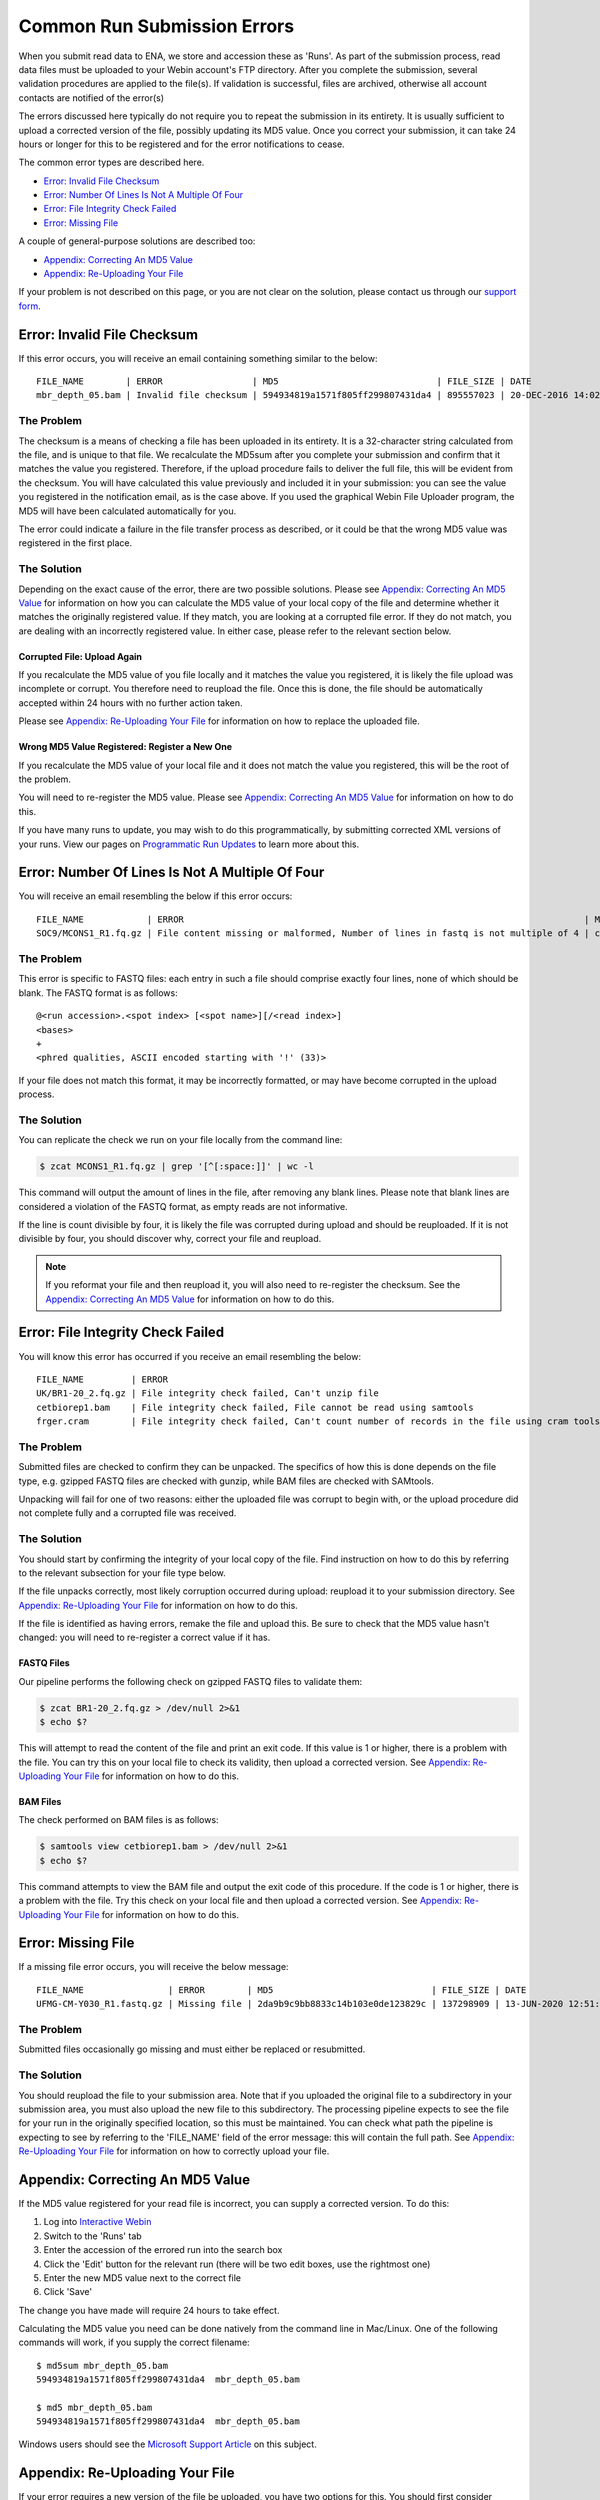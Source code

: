 ============================
Common Run Submission Errors
============================

When you submit read data to ENA, we store and accession these as 'Runs'.
As part of the submission process, read data files must be uploaded to your Webin account's FTP directory.
After you complete the submission, several validation procedures are applied to the file(s).
If validation is successful, files are archived, otherwise all account contacts are notified of the error(s)

The errors discussed here typically do not require you to repeat the submission in its entirety.
It is usually sufficient to upload a corrected version of the file, possibly updating its MD5 value.
Once you correct your submission, it can take 24 hours or longer for this to be registered and for the error
notifications to cease.

The common error types are described here.

- `Error: Invalid File Checksum`_
- `Error: Number Of Lines Is Not A Multiple Of Four`_
- `Error: File Integrity Check Failed`_
- `Error: Missing File`_

A couple of general-purpose solutions are described too:

- `Appendix: Correcting An MD5 Value`_
- `Appendix: Re-Uploading Your File`_

If your problem is not described on this page, or you are not clear on the solution, please contact us through our
`support form <https://www.ebi.ac.uk/ena/browser/support>`_.


Error: Invalid File Checksum
============================

If this error occurs, you will receive an email containing something similar to the below:

::

    FILE_NAME        | ERROR                 | MD5                              | FILE_SIZE | DATE                 | RUN_ID/ANALYSIS_ID
    mbr_depth_05.bam | Invalid file checksum | 594934819a1571f805ff299807431da4 | 895557023 | 20-DEC-2016 14:02:50 | ERR1766300


The Problem
-----------

The checksum is a means of checking a file has been uploaded in its entirety.
It is a 32-character string calculated from the file, and is unique to that file.
We recalculate the MD5sum after you complete your submission and confirm that it matches the value you registered.
Therefore, if the upload procedure fails to deliver the full file, this will be evident from the checksum.
You will have calculated this value previously and included it in your submission: you can see the value you registered
in the notification email, as is the case above.
If you used the graphical Webin File Uploader program, the MD5 will have been calculated automatically for you.

The error could indicate a failure in the file transfer process as described, or it could be that the wrong MD5 value
was registered in the first place.


The Solution
------------

Depending on the exact cause of the error, there are two possible solutions.
Please see `Appendix: Correcting An MD5 Value`_ for information on how you can calculate the MD5 value of your local
copy of the file and determine whether it matches the originally registered value.
If they match, you are looking at a corrupted file error.
If they do not match, you are dealing with an incorrectly registered value.
In either case, please refer to the relevant section below.

Corrupted File: Upload Again
^^^^^^^^^^^^^^^^^^^^^^^^^^^^

If you recalculate the MD5 value of you file locally and it matches the value you registered, it is likely the file
upload was incomplete or corrupt.
You therefore need to reupload the file.
Once this is done, the file should be automatically accepted within 24 hours with no further action taken.

Please see `Appendix: Re-Uploading Your File`_ for information on how to replace the uploaded file.

Wrong MD5 Value Registered: Register a New One
^^^^^^^^^^^^^^^^^^^^^^^^^^^^^^^^^^^^^^^^^^^^^^

If you recalculate the MD5 value of your local file and it does not match the value you registered, this will be the
root of the problem.

You will need to re-register the MD5 value.
Please see `Appendix: Correcting An MD5 Value`_ for information on how to do this.

If you have many runs to update, you may wish to do this programmatically, by submitting corrected XML versions of your runs.
View our pages on `Programmatic Run Updates <../update/metadata/programmatic-read.html>`_ to learn more about this.


Error: Number Of Lines Is Not A Multiple Of Four
================================================

You will receive an email resembling the below if this error occurs:

::

    FILE_NAME            | ERROR                                                                            | MD5                              | FILE_SIZE  | DATE                 | RUN_ID/ANALYSIS_ID
    SOC9/MCONS1_R1.fq.gz | File content missing or malformed, Number of lines in fastq is not multiple of 4 | c2f8455c1a024cfb96a6c91f5d71f534 | 1358349886 | 01-DEC-2016 03:12:35 | ERR1755094


The Problem
-----------

This error is specific to FASTQ files: each entry in such a file should comprise exactly four lines, none of which
should be blank.
The FASTQ format is as follows:

::

    @<run accession>.<spot index> [<spot name>][/<read index>]
    <bases>
    +
    <phred qualities, ASCII encoded starting with '!' (33)>


If your file does not match this format, it may be incorrectly formatted, or may have become corrupted in the upload
process.


The Solution
------------

You can replicate the check we run on your file locally from the command line:

.. code-block:: bash

    $ zcat MCONS1_R1.fq.gz | grep '[^[:space:]]' | wc -l


This command will output the amount of lines in the file, after removing any blank lines.
Please note that blank lines are considered a violation of the FASTQ format, as empty reads are not informative.

If the line is count divisible by four, it is likely the file was corrupted during upload and should be reuploaded.
If it is not divisible by four, you should discover why, correct your file and reupload.

.. note::

    If you reformat your file and then reupload it, you will also need to re-register the checksum.
    See the `Appendix: Correcting An MD5 Value`_ for information on how to do this.


Error: File Integrity Check Failed
==================================

You will know this error has occurred if you receive an email resembling the below:

::

    FILE_NAME         | ERROR                                                                                   | MD5                              | FILE_SIZE  | DATE                 | RUN_ID/ANALYSIS_ID
    UK/BR1-20_2.fq.gz | File integrity check failed, Can't unzip file                                           | ef7e73ed95f64355d7bf7d48636b704f | 3801612790 | 22-DEC-2016 04:08:41 | ERR0757927
    cetbiorep1.bam    | File integrity check failed, File cannot be read using samtools                         | cecfa479356456cb6770986a6141bc44 | 800838646  | 24-MAY-2016 03:02:08 | ERR0332189
    frger.cram        | File integrity check failed, Can't count number of records in the file using cram tools | 807a0f61da013916c1ca5f60b9b42526 | 2347399950 | 11-JAN-2017 14:59:49 | ERR363314


The Problem
-----------

Submitted files are checked to confirm they can be unpacked.
The specifics of how this is done depends on the file type, e.g. gzipped FASTQ files are checked with gunzip, while BAM
files are checked with SAMtools.

Unpacking will fail for one of two reasons: either the uploaded file was corrupt to begin with, or the upload procedure
did not complete fully and a corrupted file was received.


The Solution
------------

You should start by confirming the integrity of your local copy of the file.
Find instruction on how to do this by referring to the relevant subsection for your file type below.

If the file unpacks correctly, most likely corruption occurred during upload: reupload it to your submission directory.
See `Appendix: Re-Uploading Your File`_ for information on how to do this.

If the file is identified as having errors, remake the file and upload this.
Be sure to check that the MD5 value hasn't changed: you will need to re-register a correct value if it has.


FASTQ Files
^^^^^^^^^^^

Our pipeline performs the following check on gzipped FASTQ files to validate them:

.. code-block:: bash

    $ zcat BR1-20_2.fq.gz > /dev/null 2>&1
    $ echo $?

This will attempt to read the content of the file and print an exit code.
If this value is 1 or higher, there is a problem with the file.
You can try this on your local file to check its validity, then upload a corrected version.
See `Appendix: Re-Uploading Your File`_ for information on how to do this.


BAM Files
^^^^^^^^^

The check performed on BAM files is as follows:

.. code-block:: bash

    $ samtools view cetbiorep1.bam > /dev/null 2>&1
    $ echo $?

This command attempts to view the BAM file and output the exit code of this procedure.
If the code is 1 or higher, there is a problem with the file.
Try this check on your local file and then upload a corrected version.
See `Appendix: Re-Uploading Your File`_ for information on how to do this.


Error: Missing File
===================

If a missing file error occurs, you will receive the below message:

::

    FILE_NAME                | ERROR        | MD5                              | FILE_SIZE | DATE                 | RUN_ID/ANALYSIS_ID
    UFMG-CM-Y030_R1.fastq.gz | Missing file | 2da9b9c9bb8833c14b103e0de123829c | 137298909 | 13-JUN-2020 12:51:29 | ERR2299965


The Problem
-----------

Submitted files occasionally go missing and must either be replaced or resubmitted.


The Solution
------------

You should reupload the file to your submission area.
Note that if you uploaded the original file to a subdirectory in your submission area, you must also upload the new
file to this subdirectory.
The processing pipeline expects to see the file for your run in the originally specified location, so this must be
maintained.
You can check what path the pipeline is expecting to see by referring to the 'FILE_NAME' field of the error message:
this will contain the full path.
See `Appendix: Re-Uploading Your File`_ for information on how to correctly upload your file.


Appendix: Correcting An MD5 Value
=================================

If the MD5 value registered for your read file is incorrect, you can supply a corrected version.
To do this:

1. Log into `Interactive Webin <https://www.ebi.ac.uk/ena/submit/sra/>`_
2. Switch to the 'Runs' tab
3. Enter the accession of the errored run into the search box
4. Click the 'Edit' button for the relevant run (there will be two edit boxes, use the rightmost one)
5. Enter the new MD5 value next to the correct file
6. Click 'Save'

The change you have made will require 24 hours to take effect.

Calculating the MD5 value you need can be done natively from the command line in Mac/Linux.
One of the following commands will work, if you supply the correct filename:

::

    $ md5sum mbr_depth_05.bam
    594934819a1571f805ff299807431da4  mbr_depth_05.bam

    $ md5 mbr_depth_05.bam
    594934819a1571f805ff299807431da4  mbr_depth_05.bam


Windows users should see the `Microsoft Support Article <https://support.microsoft.com/en-gb/help/889768/how-to-compute-the-md5-or-sha-1-cryptographic-hash-values-for-a-file>`_ on this subject.


Appendix: Re-Uploading Your File
================================

If your error requires a new version of the file be uploaded, you have two options for this.
You should first consider whether your file was originally uploaded to a sub-directory.
You can tell by referring to the original error message, looking out for the 'FILE_NAME' column.
The below error describes a file which was uploaded to a subdirectory:

::

    FILE_NAME            | ERROR                                                                            | MD5                              | FILE_SIZE  | DATE                 | RUN_ID/ANALYSIS_ID
    SOC9/MCONS1_R1.fq.gz | File content missing or malformed, Number of lines in fastq is not multiple of 4 | c2f8455c1a024cfb96a6c91f5d71f534 | 1358349886 | 01-DEC-2016 03:12:35 | ERR1755094


You can tell this was uploaded to a subdirectory because the actual filename ( MCONS1_R1.fq.gz ) is preceded by a
directory name and a '/' character ( SOC9/ ).
The replacement file must be uploaded to this same subdirectory, as this is where the processing pipeline expects to
find it.
Having determined this, refer to the relevant section below.

In either case, you may need to update the MD5 value if the originally registered value was correct for the originally
uploaded file.
If you need to update the MD5 value, please refer to `Appendix: Correcting An MD5 Value`_.

If Your File Is Not In A Subdirectory
-------------------------------------

Please view our guidance on the `Webin File Uploader <https://ena-docs.readthedocs.io/en/latest/submit/fileprep/upload.html#using-webin-file-uploader>`_.
This will conveniently allow you to upload your file to the top level of your submission directory.


If Your File Is In A Subdirectory
----------------------------------

You will need to upload your file using `FTP Client <https://ena-docs.readthedocs.io/en/latest/submit/fileprep/upload.html#general-instructions-for-uploading-files-using-ftp-client>`_.
There are various options for doing this, described at the linked page.

If using a command line solution: Once you are connected to the FTP server, use the ``ls`` command to view the content
of the directory and the ``cd <directory-name>`` command to move into the required location.
Once you arrive in the desired directory, proceed to upload the files.